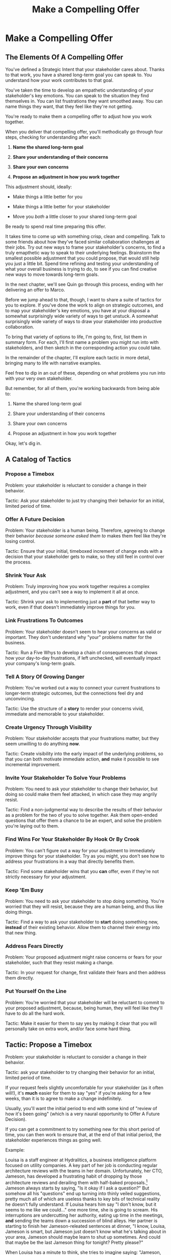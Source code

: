 :PROPERTIES:
:ID:       5C7A0B37-8984-4A1F-8371-C1FCEB637174
:END:
#+title: Make a Compelling Offer
#+filetags: :Chapter:
* Make a Compelling Offer
** The Elements Of A Compelling Offer

You've defined a Strategic Intent that your stakeholder cares about. Thanks to that work, you have a shared long-term goal you can speak to. You understand how your work contributes to that goal.

You've taken the time to develop an empathetic understanding of your stakeholder's key emotions. You can speak to the situation they find themselves in. You can list frustrations they want smoothed away. You can name things they want, that they feel like they're not getting.

You're ready to make them a compelling offer to adjust how you work together.

When you deliver that compelling offer, you'll methodically go through four steps, checking for understanding after each:

1. *Name the shared long-term goal*

2. *Share your understanding of their concerns*

3. *Share your own concerns*

4. *Propose an adjustment in how you work together*

This adjustment should, ideally:

 - Make things a little better for you

 - Make things a little better for your stakeholder

 - Move you /both/ a little closer to your shared long-term goal

Be ready to spend real time preparing this offer.

It takes time to come up with something crisp, clean and compelling. Talk to some friends about how they've faced similar collaboration challenges at their jobs. Try out new ways to frame your stakeholder's concerns, to find a truly emapthetic way to speak to their underlying feelings. Brainstorm the smallest possible adjustment that you could propose, that would still help you just a little bit. Spend time refining and testing your understanding of what your overall business is trying to do, to see if you can find creative new ways to move towards long-term goals.

In the next chapter, we'll see Quin go through this process, ending with her delivering an offer to Marco.

Before we jump ahead to that, though, I want to share a suite of tactics for you to explore. If you've done the work to align on strategic outcomes, and to map your stakeholder's key emotions, you have at your disposal a somewhat surprisingly wide variety of ways to get unstuck. A somewhat surprisingly wide variety of ways to draw your stakeholder into productive collaboration.

To bring that variety of options to life, I'm going to, first, list them in summary form. For each, I'll first name a problem you might run into with stakeholders, and then sketch in the corresponding action you could take.

In the remainder of the chapter, I'll explore each tactic in more detail, bringing many to life with narrative examples.

Feel free to dip in an out of these, depending on what problems you run into with your very own stakeholder.

But remember, for all of them, you're working backwards from being able to:

1. Name the shared long-term goal

2. Share your understanding of their concerns

3. Share your own concerns

4. Propose an adjustment in how you work together

Okay, let's dig in.

** A Catalog of Tactics

*** Propose a Timebox
Problem: your stakeholder is reluctant to consider a change in their behavior.

Tactic: Ask your stakeholder to just try changing their behavior for an initial, limited period of time.

*** Offer A Future Decision
Problem: Your stakeholder is a human being. Therefore, agreeing to change their behavior /because someone asked them to/ makes them feel like they're losing control.

Tactic: Ensure that your initial, timeboxed increment of change ends with a decision that your stakeholder gets to make, so they still feel in control over the process.

*** Shrink Your Ask
Problem: Truly improving how you work together requires a complex adjustment, and you can't see a way to implement it all at once.

Tactic: Shrink your ask to implementing just a *part* of that better way to work, even if that doesn't immediately improve things for you.

*** Link Frustrations To Outcomes
Problem: Your stakeholder doesn't seem to hear your concerns as valid or important. They don't understand why "your" problems matter for the business.

Tactic: Run a Five Whys to develop a chain of consequences that shows how your day-to-day frustrations, if left unchecked, will eventually impact your company's long-term goals.

*** Tell A Story Of Growing Danger
Problem: You've worked out a way to connect your current frustrations to longer-term strategic outcomes, but the connections feel dry and unconvincing.

Tactic: Use the structure of a *story* to render your concerns vivid, immediate and memorable to your stakeholder.

*** Create Urgency Through Visibility
Problem: Your stakeholder accepts that your frustrations matter, but they seem unwilling to do anything *now*.

Tactic: Create visibility into the early impact of the underlying problems, so that you can both motivate immediate action, *and* make it possible to see incremental improvement.

*** Invite Your Stakeholder To Solve Your Problems
Problem: You need to ask your stakeholder to change their behavior, but doing so could make them feel attacked, in which case they may angrily resist.

Tactic: Find a non-judgmental way to describe the results of their behavior as a problem for the two of you to solve together. Ask them open-ended questions that offer them a chance to be an expert, and solve the problem you're laying out to them.

*** Find Wins For Your Stakeholder By Hook Or By Crook
Problem: You can't figure out a way for your adjustment to immediately improve things for your stakeholder. Try as you might, you don't see how to address your frustrations in a way that directly benefits them.

Tactic: Find some stakeholder wins that you *can* offer, even if they're not strictly necessary for your adjustment.

*** Keep 'Em Busy
Problem: You need to ask your stakeholder to stop doing something. You're worried that they will resist, because they are a human being, and thus like doing things.

Tactic: Find a way to ask your stakeholder to *start* doing something new, *instead* of their existing behavior. Allow them to channel their energy into that new thing.

*** Address Fears Directly
Problem: Your proposed adjustment might raise concerns or fears for your stakeholder, such that they resist making a change.

Tactic: In your request for change, first validate their fears and then address them directly.

*** Put Yourself On the Line
Problem: You're worried that your stakeholder will be reluctant to commit to your proposed adjustment, because, being human, they will feel like they'll have to do all the hard work.

Tactic: Make it easier for them to say yes by making it clear that you will personally take on extra work, and/or face some hard thing.

** Tactic: Propose a Timebox

Problem: your stakeholder is reluctant to consider a change in their behavior.

Tactic: ask your stakeholder to try changing their behavior for an initial, limited period of time.

If your request feels slightly uncomfortable for your stakeholder (as it often will!), it's *much* easier for them to say "yes" if you're asking for a few weeks, than it is to agree to make a change indefinitely.

Usually, you'll want the initial period to end with some kind of "review of how it's been going" (which is a very naural opportunity to Offer A Future Decision).

If you can get a commitment to try something new for this short period of time, you can then work to ensure that, at the end of that initial period, the stakeholder experiences things as going well.

Example:

Louisa is a staff engineer at Hydralitics, a business intelligence platform focused on utility companies. A key part of her job is conducting regular architecture reviews with the teams in her domain. Unfortunately, her CTO, Jameson, has developed a frustrating habit of dropping by those architecture reviews and derailing them with half-baked proposals.[fn:: "Wait, Dan, I just remembered: *you've* been a CTO. Did your directs ask you to stop talking at architecture reviews at some point?" Um... maybe we should just move on.] Jameson always starts by saying, "Is it okay if I ask a question?" But somehow all his "questions" end up turning into thinly veiled suggestions, pretty much all of which are useless thanks to key bits of technical reality he doesn't fully understand. If Louisa hears him say "I don't know, but it seems to me like we could..." one more time, she is going to scream. His interruptions are undercutting her authority, eating up time in the meetings, *and* sending the teams down a succession of blind alleys. Her partner is starting to finish her Jameson-releated sentences at dinner, "I know, Louisa, Jameson is smart, but Jameson just doesn't know what he's talking about in your area, Jameson should maybe learn to shut up sometimes. And could that maybe be the last Jameson thing for tonight? Pretty please?"

When Louisa has a minute to think, she tries to imagine saying: "Jameson, please stop talking during architecture reviews." Or, even: "Jameson, please stop coming to the reviews." But she gets an immediate pit in her stomach. Those feel like uncomfortably aggressive demands.

She's stuck for a while, just getting more and more frustrated. But then, one night, she's talking out life with a friend over beers, and discovers that her friend is something of a master of the ju-jitsu of stakeholder management. That friend pushes her to think about asking for a brief, timeboxed change, instead of some intimidatingly permanent shift. She also suggests tha Louisa think about Jameson *likes* about attending the architecture reviews.

Louisa feels oddly charged up on her walk home. Somehow the license to ask for a limited change feels very freeing. And, with her mind now working away, she starts getting ideas about how to speak to Jameson's underlying feelings (as her partner well knows, Louisa has spent plenty of time analyzing All Things Jameson).

# about both Jameson's concerns, and also what things he really enjoys. "You know," Louisa says to her friend, "I'll bet part of it is that he likes seeing the team at work. He's really good at that, if I'm going to be honest. He just picks up on, like, all these little things." Her friend toasts her with her pint glass. "And there you go."

The next day, she grabs a bit of time with her CTO. After some initial chitchat, she takes a deep breath and says, "I'd like to ask if we can try out something new for tomorrow's arch review. First off, I want to make sure you can stay on top of how the architecture is evolving, *and* I want you to be certain that you get to see the team at work. My sense is that it's super valuable for you to *see* who on the tech track is really stepping up. So I think it's really good that you're there."

Jameson nods, and it's clear to Louisa her guess was right: one of the things Jameson really likes is being able to get a window into the performance of the senior and staff engineer cohort. She continues.

"But, unfortunately, sometimes, when you ask questions, I think the team gets confused. They're not sure if you're just trying to fill in your own understanding, or if you're telling them your decision, or if you're asking them to go off and explore something. I'm struggling a bit to keep everyone on track. Both during the meetings, but also afterwards."

"For tomorrow's session, if you're okay with it, I'll ask you to listen and take notes, but to not speak up during the actual discussions. I'll meet with you 1:1, immediately after, to dig into any questions you have, and to get your feedback on both the team and the architecture. We can also talk then about if that feels like a useful pattern for future reviews, or if we'd want to tweak it."

Jameson thinks for a moment, then shrugs. "I can try that for tomorrow, sure. I might want to have one of the directors also stay to talk about the team, but we can wait and see how it goes. Do you want me to, like, say absolutely nothing? Or just not talk as much?"

He seems genuinely open, so Louisa says, "For tomorrow, I'd love to try having you say absolutely nothing."

"Can do," says Jameson. And they move on to other topics.

To Louisa's pleasant surprise, it didn't feel hard to make her request. Instead of making a demand, she was offering Jameson a sort of shared experiment, to enter into together. And the, adjusting the details together felt like a nice bit of working together.

Other tactics she used:

 - Put Yourself On the Line: she personally committed to spending extra time with him after the session.

 - Keep 'Em Busy: instead of just asking Jameson to stop talking, she asked him to do something specific instead -- take notes so he can give feedback on the team and the architecture.

 - Find Wins For Your Stakeholder By Hook Or By Crook: even though it wasn't stricly necessary for her own needs, she created a new opportunity for Jameson to discuss team performance, which she knows he finds both valuable and meaningful.

** Tactic: Offer A Future Decision

Problem: Your stakeholder is a human being. Therefore, agreeing to change their behavior /because someone asked them to/ makes them feel like they're losing control.

Tactic: Ensure that your initial, timeboxed increment of change ends with a decision that your stakeholder gets to make, so they still feel in control over the process.

That will help them feel in control, which makes it much easier for them to say yes.

Example

Jonas is a product manager at BoardedUp, a board game subscription service. He is, unfortunately, struggling with his engineering peer Lizabet, the engineering manager and tech lead for their team. Lizabet won't let her engineers start any work, until Jonas first writes /extremely/ detailed tickets. She wants every ticket to contain enough information that any engineer on the team could pick up any ticket and fully deliver it, without having to "slow down" to ask Jonas questions. Lizabet insists this is necessary to avoid wasting the team's time, and also says the it will make them extremely efficient. However, Jonas has worked on teams where the engineers and PM's wrote much more informal tickets, then talked to each other steadly throughout the sprints, and it felt like things went much faster.[fn:: 100% of the highest-performing teams I've been on and/or witnessed all talked to each other a *ton*. Just about all of them leaned on pretty lightweight ticket-writing as part of that.]

Jonas goes through the various steps we've laid out, and comes up with a proposed adjustment. The core change will be for Jonas to run sprint planning with much lighter, shorter tickets. He will spend planning discussing some of the nuances of those tickets with the whole team, ensuring everyone has a shared understanding. Then, throughout the sprint, Jonas will commit to being available at the drop of a hat to answer any and all engineering questions. Finally, as an extra win, he proposes a carve out of time to improve the team's deploy scripts, a long-standing engineer frustration.

But, even with all of that planned out, he's still worried about approaching Lizabet with his request.

She's fairly new as a manager, and he knows she feels concerned about her authority with the team (some of who have been professional programmers since she was in high school). He's worried that she's put some kind of a stake in the ground about this way of working.

After talking it over with his manager, he decides to really focus on this as a temporary experiment, and one where *Lizabet* will get to decide whether or not it's working. He decides to close his pitch to her by saying, "You and I would meet immediately after sprint demo.[fn:: Why not after retro? Jonas and Lizabet's team has fallen out of the habit of doing a regular sprint retro. That should likely be the next thing for him to work on.] I'll want to hear from you how this change has been working for the team, and if there's anything whatsoever that's been difficult about it. I can share how it's been working on my end. At that point, you can make the call on whether or not to stick with this new way of working. If it seems like there's something good in it, you and I could decide on any adjustments. Most of all, I want to be certain both you and the engineers don't end up feeling like we're wasting their time."

Given this clear signaling that she'll retain control, Lizabet proves willing to try this experiment for a sprint. She does ask that any ticket touching the datbase schema get *some* extra details, which Jonas is happy to agree to. They pitch the change to the team together, and Jonas can see that both Lizabet and her engineers are a little excited by shaking things up.

** Tactic: Shrink Your Ask

Problem: Truly improving how you work together requires a complex adjustment, and you can't see a way to implement it all at once.

Tactic: Shrink your ask to implementing just a part of that better way to work, even if that doesn't immediately improve things for you.

If you can draw your stakeholder into steady collaborative improvements, you can then layer in the other pieces of the puzzle.

Example:

Oliver is an engineering director at Rugger, a leading online purveyor of artificial grass and turf. Oliver leads a handful of teams who maintain his company's backend fulfillment systems. This quarter, he's working with his product peer, Alicia, to integrate their systems with a partner who builds and maintains fields for college athletic departments. Once that integration work is done, his company will be able to offer colleges packaged purchase, delivery and install services, which should unlock a significant boost in revenue.

Unfortunately, Olvier feels like his team is barely making any progress, because they're completely swamped with support requests from the warehousing and shipping teams who depend on the existing systems.

There's no simple fix. They can't just abandon their existing users (the resulting customer complaints have a way of getting back to the CEO). They also can't just hit an indefinite pause on the integration work---half the company's revenue forecasts seem to count on it.

Fortunately, Oliver does have an idea he thinks could really help. He wants to put in place a new, much more visible triage process for warehousing and shipping issues. He believes doing so will create two benefits:

 - First, he'll be able to force explicit tradeoffs between handling current issues and building the new integration

   Currently, the engineers are sort of vaguely expected to just get it all done, aka make their own, local decisions about how to spend their time.

 - Second, he can identify where they can make the highest leverage fixes

He strongly suspects there are a couple of places in their legacy systems that are responsible for most of the issues. But he doesn't know which parts, and so he can't make a case to Alicia other than "We should fix our legacy systems", which is a total non-starter. If they can centralize bug handling through a triage process, he has at least a shot at seeing patterns he can then act on.

Unfortunately, to see these benefits, he'd have to put in place *multiple* changes:

 - He'd have to persuade Alicia to spend political capital to push the ops teams into this new triage process

 - They'd have to figure out who, exactly, does the key triage decision-making. Alicia *doesn't* do this right now, and isn't going to be super excited about taking it on.

 - Oliver will have to figure out how to link ops team-reported issues to the code that caused each problem (often far upstream of the reported issue)

 - He and Alicia will then need to carve out time to fix those underlying problems.

Until all that happens, he's not going to see any speed ups in delivery velocity, nor much improvement in engineer focus time.

After a few weeks of feeling stuck, he decides to just get started with something small, to try to build some momentum towards what he ultimately thinks they need.

He asks Alicia to join him in a new, weekly thirty minute meeting with his three engineering leads. He asks each lead to bring to that meeting:

 - A rough estimate of how much time their engineers spend dealing with ops team issues that week

 - The top two or three "themes" of those issues

That's it. They can get going with that right away. It's a very modest ask of Alicia.

Note: this won't free up any time---in fact, it means his tech leads have to do something new. But it is a meaningful first step towards setting up that triage process. It builds alignment with Alicia on the value of reducing time spent on issues, because she can now *see* just how much time the engineers are spending. It should also show her and Oliver some options for reducing that time. If they can identify a small number of themes which drive most of the issues, they can make a targeted technical investment to clean up those underlying problems.

It gets Oliver closer to the triage meeting he ultimately wants. To get all the way there, he could gradually expand on that initial thirty minute meeting, layering in the other parts of how he thinks the triage could/should work.

This tactic pairs well with both Propose a Timebox, and Create Urgency Through Visibility (in the above, Oliver is creating a form of visibility).

** Tactic: Link Frustrations To Outcomes

Problem: Your stakeholder doesn't seem to hear your concerns as valid or important. They don't understand why "your" problems matter for the business.

Tactic: Go through a Five Whys to develop a chain of consequences that shows how your day-to-day frustrations, if left unchecked, will eventually impact your company's long-term goals.

The Five Whys process, famously associated with Toyota[fn:: A company profoundly worthy of study.], simply means asking "Why?" over and over again, to probe deeply beneath the surface of some challenge or problem.

Below, I'll provide a detailed example of how to use this technique to connect your immediate concerns to long-term business outcomes.

However, before we dive into that, we have to first decide: who are you asking your "Whys" *of*?

My recommendation is to start by asking *yourself*. Use this to build your own mental model. Perhaps then continue with a trusted friend.

In general, I *don't* recommend asking a relentless series of "Whys" of your stakeholder. Why not? Unfortunately, many stakeholders find this kind of rigorous probing, *well*, frustrating. They can get defensive, and resent having to "explain themselves."[fn:: E.g. Louis CK does a brilliant riff in Hilarious on how it feels to be on the receiving end of a Five Whys, in the context of parenting young children, not of running a business. But it's surprisingly similar?] That said, if your tactical empathy skills are strong, and your stakeholder welcomes rigor in your collective thinking, go for it! Otherwise, I recommend going through the cycle of repeated "Whys" on your own. Doing so will usually generate some specific questions for you to take to your stakeholder, to fill in missing parts of your picture of the business. You can ask them those more specific questions, instead of the blunt series of Whys.

Here's how to use the Five Whys to link your frustrations to long-term business outcomes.

Name the immediate frustration you're experiencing.

Ask, "Why is this a problem for the business?"

Then, whatever answer you come up with, ask that same "Why" question again.

Keep doing that, over and over, until you eventually arrive at the strategic intent you've extracted from your stakeholder. If you can't get to the strategic intent, talk to some people, keep refining your understanding of the business. You may even end up realizing that your current frustrations *aren't* related to achieving that strategic intent, no matter how hard you look (this isn't bad! It will let you focus your advocacy on things that do matter!).

# That chain should not only show the importance of dealing with your frustrations, it should also help identify some leading indicators, which you can then target for creating visibility.

Example:

Sagar works as an engineer at InfinityPool, a B2B company that sells applicant tracking systems to talent departments at large enterprises. Sagar is the tech lead on a sprint team that owns the hiring manager experience within the overall product. Unfortunately, Sagar suffers from the misfortune of being friendly and nice and thus knowing people on teams outside of engineering. As a result, the sales reps at InfinityPool just /relentlessly/ pester Sagar with feature requests. When a sales rep doesn't get an immediate response, they ping Sagar over and over in Slack to "check for status". Last month, at the company party, Sagar saw Jordy, a sales rep, striding towards him with a big grin on his face, and Sagar had to fight an overwhelming desire to run away.

#  Each sales rep claims that their own large, opinionated customer will churn if they don't get their feature, right away.
# , out of fear that Jordy would try to browbeat him into working on Jordy's pet feature.[fn:: He was right.]

Sagar has been trying to get his product manager, Emily, to step in and wrangle the sales team, but, so far, she's been unwilling to do so. Sagar has to admit that Emily has plenty to do to organize the work the team is *supposed* to be doing. Furthermore, these feature requests (of course) come in as "bugs", and Emily genuinely doesn't have time to review every single bug report. But neither does Sagar! He and his team are getting more and more miserable, having to spend every day fending off angry requests they can't possibly satisfy.

Sagar *has* managed to extract a meaningful strategic intent from Emily: within the next eighteen to twenty-four months, InfinityPool needs a new product to sell to enterprise hiring teams, if they're going to keep growing revenue. The current best bet is to find a way to help companies handle the overwhelming tidal wave of resumes that pour in, now that AI assistance has spread through the applicant pool.[fn:: The sharp-eyed among you will recognize that, in this moment, our story has taken something of an abrupt turn to aspirational fantasy! I would /love/ to tell you that most companies set strategic product goals around *customer problems* instead of *cool-sounding products*, but that has not been my experience! I'm sure such companies exist, but they are hella rare! We'll explore this in more depth in the "We Need a New Product ASAP!" case study.]

Sagar wants to make his case to Emily one more time, but he's worried it's going to sound like he's just bitching about doing maintenance. And their day-to-day work is so far removed from that long-term goal, all he can come up with is, "The engineers are getting pissed." Which doesn't sound compelling, even to him. That sounds like a problem for /Sagar/, not for InfinityPool.

Then, one day, he runs into his friend Anamika, who leads the resume ingest teams, in the office kitchen. Anamika hears him out, and suggests he does a Five Whys.

"A what what?" asks Sagar, grabbing a bag of salted almonds from the snack wall.

"A Five Whys. Look, we can do it right now. What's the thing that's frustrating you, again?"

"What I just said. The sales reps keep interrupting me with 'urgent' feature requests." Sagar makes bitter air quotes with his fingers.

Anamika casually waves that aside, "Okay, why is it a problem for the business that the sales team keeps interrupting you with 'urgent' feature requests?"

That's easy, thinks Sagar. "Because it's *distracting* me. *And* the other engineers." He pops an almond into his mouth.

"Why is it a problem for the business that you and the other engineers are distracted?"

What kind of question is that? Being distracted is, just bad in and of itself, right? Sagar chews on his almond, relishing the sharp tang of salt. Why is it bad for the /business/, not just for him and his team? Oh, wait, that's actually easy, too. "Because the team as a whole isn't moving as *quickly* as we could be."

Before Sagar can feel satisfied for even a moment, Anamika nods and asks again: "Why is it a problem for the business that the team isn't moving as fast as it could be?"

Sagar wants to say, "because we're falling behind our sprint goals", but he knows Anamika will just ask him why again. So he tries instead to think about what Emily is working backwards from. Luckily, she often takes a few minutes during sprint planning to share the whys behind what they're building. After a moment, Sagar says to Anamika, "Because it's pushing out the delivery of the early prototypes we're trying to build."

"Mmm-hmmm," says Anamika, brushing a strand of hair out of her face. "Why is it a problem for the business if it takes a little longer to build those prototypes?"

Sagar is finding himself slowing down. It's like he's having to imagine the overall business around him as a sort of machine, working towards some outcome. Finally, he says, deliberately, "I... think it's because the ProdDev teams need to test prototypes with customers, as soon as possible. And I think we need to do that to, like, identify a /specific/ product we could build that might solve the resume overload problem."

Anamika quirks her head to one side. "Why is it a problem for the business if it takes a little longer to identify one specific product opportunity?"

Sagar realizes he's just about made it to the strategic outcome that Emily told him the exec team is super focused on. He says, "Because InfinityPool needs to develop a new product to sell, and before we can commit multiple teams to development, we need to identify a specific product opportunity."

Anamika asks, to finish their game off, "Why is a problem for InfinityPool if it has to wait a little longer to start selling a new product?"

With an odd feeling of satisfaction, Sagar says, "Because top-line revenue growth has stalled, and we need to show more growth by our next funding round, which is only eighteen to twenty-four months out. And we can only show more growth if the sales team has something new to sell." He sits back.

"And there you go," says Anamika.

With that end-to-end understanding clear in his mind, Sagar realizes he can *authentically* explain how a small reduction in the frequency of interruptive requests from the sales team can, in a small but real way, increase the odds of the company achieving its long-term goals. And, conversely, he can show how every week they *don't* fix that broken pattern, they're slowly drifting further behind.

Having all those specific steps gives him much more clear ammunition than just a vague sense that the engineers are unhappy.

That chain of consequences also allows Sagar to define *leading indicators*: near-term outcomes that his team can only achieve if they get the sales reps to stop blowing up his focus. In this case, that's delivery of early prototypes. Having some options for leading indicators sets him up to use the Create Urgency Through Visibility tactic.

Finally, by having made the connection to the exec teams highest priority, he realizes he can approach Emily with a proposal that they, together, go to their bosses and advocate for support.

** Tactic: Tell A Story Of Growing Danger

Problem: You've worked out a way to connect your current frustrations to longer-term strategic outcomes, but the connections feel dry and unconvincing.

Tactic: Use the structure of a *story* to render your concerns vivid, immediate and memorable to your stakeholder.

/Lean in close, I'm going to tell you a secret/. Thanks to several million years of work by evolution, human beings have certain storytelling structures wired super deeply into our minds. If you can frame your concerns using one of those structures, you can take advantage of that wiring to bring your concerns vividly to life.

There's one particular structure, a form of Heroic Arc, which is specifically useful for sharing business challenges. I like to frame that arc as:

 - The world is at peace

 - A danger emerges that threatens that peace

 - A hero tries to face the danger, but fails

 - The danger intensifies

 - The hero discovers new strength within themselves

   (Often with the help of a friend or mentor)

 - The hero overcomes the danger and creates a better world

Now, you may well be saying to yourself, "Um, Dan, what on earth are you talking about? Do you have some kind of life-long love of empowerment fantasies?[fn:: I mean, *yes*, obviously.] We're talking about running a business here. I need help with hitting my OKR's, I don't need to hear your random mutterings about heroic journeys."

Of course, of course. But just stick with me for a moment, and let's see if we can bring this to life.

Example

# XXX Name the pharmacy

Ted is an engineering leader at a tech-enabled online pharmacy. He wants to temporarily hit pause on delivery of new features, so that his team can clean up their systems. In particular, he's unhappy about the number of high-impact, time-sensitive exceptions that his team has to fix by hand.

His key stakeholder is the VP of Pharmacy Operations, Amitai (Ted's systems face internal users, not customers). Six months back, the CEO of the company brought Amitai on board and charged him with hitting a set of extremely ambitious scale and efficiency targets. Amitai then turned around and handed Ted a sprawling list of features he claims he needs, every one absolutely as soon as possible, if he's going to hit those targets.

Ted has done some of the work we've described earlier in this book, so he knows there's a long-term strategic goal to enable same-day delivery of prescriptions. That's what their near-term scale and efficiency targets are ultimately driving towards.

Given the above, how could Ted most effectively frame his concerns to Amitai?

What might you say, if you were in Ted's shoes?

What Ted tries first is an *appeal to reason*.

He sits down with Amitai and makes a cool, clear, rational case. "I know how important it is to scale up our pharmacist count, and to keep taking time out of our mean-time-to-fill. But, if we're going to hit our long-term goal of same-day delivery, we need to pause feature delivery so my teams can reduce the rate of exceptions they have to hand fix."

Now, this is not bad! Ted demonstrated an empathetic understanding of Amitai's near-term goals (around pharmacist count and time-to-fill). He named the shared strategic goal of enabling same-day delivery. He focused his request for technical investment on the visible outcome of reducing the exception rate (instead of a vaguely moralizing demand to clean up technical debt). Heck, now that I write all that out, this is a really excellent request!

Unfortunately, it doesn't work.

Amitai says "Fine, I'll think about it. But right now, you need to stay focused on integrating the new shrink wrapper. We can talk about this exception count problem later."

And then, even as he walks out of the meeting, *Amitai promptly forgets about this conversation*.

Literally all Amitai hears all day is a parade of numbers from people, each accompanied by a plea for him to deploy his political capital to do something that will piss off some other people and/or his boss. Nothing about this particular one lodges more firmly into his mind.

Ted sits there, feeling completely stuck. He's certain that the exception count issues aren't just *annoying*, they're a real risk for the business. But he can't seem to break through to Amitai.

That weekend, on the sidelines of an ultimate frisbee game, Ted complains about this to a friend who develops original physical theater productions.[fn:: Just a random such frisbee-playing, physical theater-devising friend, not resembling anyone writing this book.] That friend (um, *Dean*) lays out the heroic arc above.

At first, Ted can't see how to apply it. Dean says, pointing at Ted with the frisbee he's holding, "Start by finding a *moment in time*, when problems first emerge. Things seemed to be heading in the right direction, but then this Bad Thing started to develop." Dean waves the frisbee grandly. "Like distant thunder rumbling on the horizon. See if you can find a specific moment. Maybe when something changed, or maybe when you made a worrisome discovery." He points the frisbee at Ted. "What might that be?"

"I... dunno? I guess I could do something about when I got switched to backend from customer-facing. Actually," says Ted slowly, "that *is* when I realized how bad things were."

"Great, perfect. Really hone in on at that moment you realized 'how bad things were'. Then, were there things you or other people tried, that *didn't* help?"

"Oh, plenty. We added logging, and--"

"Yeah, I don't care. Don't tell *me* this, tell your guy. And then tell him how, despite your noble efforts, things kept getting worse and worse. And now it's almost too late! If he doesn't do your, whatever it is you want him to do, things are going to go completely to hell, the forces of chaos will win. Your guy, whatshisname---"

"Amitai."

"---Amitai will *care*. And he'll remember." With that, Dean stands up, stretches, and jogs onto the frisbee field, leaving Ted thoughtful.

Over the next few days, Ted works on his story pitch, even calling up Dean for some practice. It's a lot of time, but it feels worth it. He's really worried that, if he *can't* get buy in from Amitai to do something other than churn out new features, they're going to be backed into a corner that he's not sure how they'll get out of.

Finally, he's ready. At his next weekly meeting with Amitai, he lays out his request in a new way.

"I don't think I ever told you, but I only came over to the ops side at around the time you were hired. Before then, I'd been working on Storefront. It's the same tech stack, but there's a totally different history. As I was getting to know my new teams, I sat in on a series of team planning sessions. And as I did... I started to notice this weird pattern. I couldn't understand it at first." Amitai is listening intently. He has been drawn into this moment in time that, as per Dean's advice, Ted has brought to life.

"At every single sprint planning," Ted continues, "the teams would name an engineer to 'Criticals'. I didn't know what that meant, but that engineer always looked *miserable*. Finally, after a few meetings, I stopped everyone and asked what was going on. It turned out that the teams were handling so many exceptions, that one engineer from every team had to do nothing but clean up critical data in the field, for *the entirety of the sprint*. They wouldn't work on new features, they wouldn't improve the code, they would just try to keep prescriptions flowing, and make absolutely certain no safety issues creep in." Amitai visibly tenses at the mention of safety issues.

"We've tried to fix some underlying issues, but just staying on top of the existing criticals is taking so much time, that we're barely treading water. I'm worried that, as we scale up our pharmacist count, we're going to be generating more and more exceptions, and more and more engineering time will be devoted to just keeping things from falling over. I want to reduce time-to-fill, and I want to get us to same-day, but, unless we do something to get a handle on critical exceptions, I just don't know if we're going to be able to."

He sits back. There's a long pause. Finally, Amitai says, slowly, "Okay, what are some options?"

Just as Dean had predicted.

Even if you don't get immediate buy-in, using the structures of a story will ensure you stakeholder *remembers* the concern. That it feels *real* to them.

# Maybe ref the Daniel Kahneman thing

This pairs beautifully with Create Urgency Through Visibility.


** Tactic: Create Urgency Through Visibility

Problem: Your stakeholder accepts that your frustrations matter, but they seem unwilling to do anything *now*.

Tactic: Create visibility into the early impact of the underlying problems, so that you can both motivate immediate action, *and* make it possible to see incremental improvement.

Example:

# XXX Name the company

Dylan is a senior engineer on a team that maintains the data ingestion pipeline for his company, which imports customer data in bulk on a nightly basis. Of late, Dylan has been growing more and more worried about how his team's systems will handle the increasing load as their customer base grows (and as they acquire some customers with very large data sets). His team lead, Thomson, agrees that the current pipeline is pretty hairy and will need some reworking at some point. Unfortunately, Thomson keeps on telling Dylan that that point is absolutely not now. The team was handed a top-down OKR to plumb some new data types through the pipeline, and therefore new data types is all Thomson is willing to talk about.

Dylan gets more and more worried. One afternoon, he drafts a long, ranting email to Thomson, about how the top-down OKR's are ignoring the context of the team. The next morning, he (wisely) decides to not send that email.[fn:: He keeps the email draft around so that he can periodically reread it to make himself feel better.] He starts to spend time in the evenings trawling through random logs, looking for problems.

One night, he makes a discovery deep in the logs, and a plan clicks into place. Although no one specifically intended it, Dylan discovers that there's an exception that gets recorded in the logs, every time a nightly job finishes for a customer. He spends a few days building parsing and summing scripts, and then rendering the resulting data into a graph. Finally, he sits down with Thomson to review what he's found. Dylan shows that the finish time for the largest nightly jobs has been steadily creeping later and later. It looks like, if they add just a few more customers with large data sets, those finish times will land *after start of business*. Which will mean that customers will be dealing with stale data. This is a Very Bad Thing, for their particular business.

Thomson emerges from that meeting ready to talk to both his product peer and his boss about carving out some time to dig into what, exactly, is causing imports to run so late.

Note: he's willing to do so *both* because he can see the risks of waiting, but also because he, *and his stakeholders*, can now see the result of various kinds of incremental investments. If they can do a little bit of work and buy themselves a bit of time, that's a real win, *which will be visible on Dylan's new graphs*. If they can do a little bit of work and fix issues just for a few big customers, that might be a real win, which they could also make visible. Going from a monolithic "We have to fix this", to "If we make things a little better, we can see it" is transformative for these kinds of conversations.

Note: creating visibility to motivate action is useful in an extremely wide variety of contexts, not just ones where precise measurements are available.

Is your team constantly stuck waiting on dependencies? Create visibility by regularly estimating how much time each work stream spends in a wait state, and therefore how much overall time is being added to each projects. Are such estimates precisely accurate? Of course not. Could even extremely rought estimates enable you and your stakeholders to make good decisions about reducing depenedency wait times? Absolutely.[fn:: By the way, if you are struggling with dependency challenges, don't fall into the trap of estimating how much time each engineer is waiting. The problem isn't that your engineers are waiting, it's that the work isn't advancing. Sayeth Don Reinertsen: Watch the work product, not the worker.]

Is your team somehow failing to carve out time to do some early technical exploration as a first step in a large project? Create a list of questions you want to develop answers for, and then march through that list of questions, checking them off as you go. That's a useful way to make your incremental learning progress visible, enabling tradeoffs, early exits, etc.

Is your CEO's desire to sit in on all customer interviews stalling out the product team's ability to learn? Start tracking the number of customer interviews each week, and make this friction clear.

Creating visibility is one of my very favorite tactics. It pairs beautifully with Link Your Frustrations To Goals, with Shrink Your Ask, with Propose a Timebox.

Ultimately, I think the act of creating visibility is so profoundly helpful for getting unstuck because it enables you and your stakeholder to literally *see* the world in the same way. Which can be a deeply meaningful way to bring you together.

# Use an example around security
** Tactic: Invite Your Stakeholder To Solve Your Problems

Problem: You need to ask your stakeholder to change their behavior, but doing so could make them feel attacked, in which case they may angrily resist.

# (because they will feel challenged)

Tactic: Find a non-judgmental way to describe the results of their behavior as a problem for the two of you to solve together. Ask them open-ended questions that offer them a chance to be an expert, and solve the problem you're laying out to them.

This is a form of what Chris Voss calls Calibrated Questions, in Never Split the Difference. And if it works with terrorists, maybe it'll work with your boss!

Example

# XXX Give the company a name + domain

Lisa is a PM in the fulfillment space, working with a key operational stakeholder: Mark Blevins, the VP of Warehousing. The Good News: Mark Blevins has worked in warehousing for almost two decades, and knows his shit. The Bad News: Mark Blevins has worked in warehousing for almost two decades, and has zero patience with anyone asking him, well, any questions whatsoever. He routinely calls Lisa at the end of her working day and demands that she improve some existing workflow, asap. When she tries to ask about the warehouse ops metrics tied to that workflow, he cuts her off and says "Look, I don't need all that crap. If I'm telling you we have to fix receiving, then we have to fix receiving. Okay?" And then hangs up.

Lisa doesn't know what to do with a stakeholder who takes a request for business metrics as a personal affront. She *wants* to solve problems with Mark, but if she can't get him to give her some basic operational metrics, how is she going to do her job? She has to make prioritization decisions, she has to set goals for her teams, for god's sake, she has to *understand* what Mark is even trying to do. She can't just tell her engineers to randomly start coding receiving workflows. She sits staring at her desk, her phone still in her hand.

She imagines confronting Mark about this directly: "If you won't give me metrics that are impacted by these operations, I won't prioritize this work." That feels like a guaranteed failure. In her interactions with Mark so far, he always seems to be spoiling for a fight.

She feels good and completely stuck.

But then, the next morning, while cleaning up after breakfast, she has an idea. She hurries into her office, clears a couple of meetings off her calendar, and gets her thoughts together. She pings Mark for "a quick check-in". When Mark appears, frowning, on her zoom screen, she forces herself to start talking, despite her nerves. "Mark, I'm really eager to work on the receiving issues we talked about yesterday. I was getting ready to tell the engineers to get started, but then I realized: there have been *far* too many times that the engineers worked on some warehouse process for you, but they didn't fully understand what they were doing." She shakes her head regretfully.

"They just don't have your depth of experience in warehousing. Too many times, they've delivered something that just *didn't work*. I *hate* when that happens." Mark harrumphs in agreement.

"I want to be sure to keep them on track this time. If they got the receiving fix right... how would you tell? Or, if they messed up again, what would tell you that? What would you see, when you looked at, like, your dashboards that would show you that whatever they had launched hadn't worked? I want to hold them accountable, so that we're not wasting your time."

Mark gruffly agrees that there have been too many failed launches. He then says, slowly, "Of course, I'd first look at UPH on the receiving line. But you can't /only/ look at UPH, only an idiot does that. It's *also* exception counts. Our exceptions are getting totally out of hand, we *have* to keep that under control. I'm checking exceptions every few hours, which is *batshit*. That's no way to run a building." Having delivered this statement [ultimatum, lesson, homily], he sits back with his arms folded over his chest.

Lisa has to restrain herself from grinning. She has managed to get a set of metricc things Mark hopes to improve by working on receiving, plus a healthy side order of emotions. She's neatly avoided direct conflict, but has started to draw him into collaboration around the business impacts of "fixing receiving."

Note that she "played low status": she suggested that she and the engineers *needed Mark's help*. That created space for him to be a high-status expert. It also made it difficult for him to tell her she's wrong---he'd have to suggest that the engineers know the warehouse processes as well as he does.

Of course, Mark might still be frustrated, and say, "The engineers should know how those processes work!" If he does, Lisa can just nod her head, sigh and *agree*. "You are *so* right, Mark. I really wish they did! But we're just not there yet. How can I make sure they stay on track?"

If you keep on steadily and calmly asking open-ended "How could I possibly solve my problem?" questions, often, your stakeholder will find themselves coming up with the precise solutions you've been wanting to implement. And they'll feel like the ideas are their own, not something they've been forced to do.

** Tactic: Find Wins For Your Stakeholder By Hook Or By Crook

Problem: You can't figure out a way for your adjustment to immediately improve things for your stakeholder. Try as you might, you don't see how to address your frustrations in a way that directly benefits them.

Tactic: Find some stakeholder wins that you *can* offer, even if they're not strictly necessary for your adjustment.

This is where having a map of their emotions really pays off: you can almost always find some win they'll care deeply about, by thinking through their frustrations, fears, delights & dreams. E.g. you could:

 - Smooth away some frustration

 - Address some long-term fear

 - Provide a delight they've been yearning for

 - Move them towards their long-term dreams

A key: don't fall into trap of thinking of wins as just sourced from what they're explicitly asking for. You often *can't* give them what they're asking for. But you can solve for the underlying feelings they're struggling with.

If you're in the challenging situation where seemingly /nothing/ is frustrating for your stakeholder, take a look at both Link Your Frustrations To Goals and Create Urgency Through Visibility.

Example:

# XXX Name company + domain

Marguerite and Tom are product and engineering leads for a sprint team. Fortunately, they have an excellent, high trust relationship with each other. Unfortunately, they are feeling super stuck with Marguerite's boss, Natalie, the VP of Product. Natalie likes to quote Marty Cagan all day about empowered teams... but somehow can't let her PM's make a single decision on their own. She's constantly asking for memos and briefs before she'll allow work to start; she overrules her PM's on decisions of every size and scope; she regularly takes over the planning meetings she attends to steer the teams herself.

Over a series of fevered [heads-together, whispered, outside-of-the-office] conversations over coffees, Marguerite and Tom have hashed out a first incremental adjustment they want to propose to Natalie: they will ask to run their team for a full month without her attending *any* of their weekly planning meetings. This represents a significant shift from how they've been working with her.

If they can stick with this approach for a few months, they both believe they'll be able to *visibly* help Natalie achieve her own goals. But in the short term, it there's every chance it will just feel like a significant loss of control. And, if there's one thing they know about Natalie, it's that she really, really likes to be in control.

Marguerite tries to imagine making this pitch. All she can see is Natalie squinting at them skeptically through her wire-rimmed glasses. And then bluntly refusing to go along.

Try as they might, she and Tom can't seem to find any way to make this *feel* like a win for Natalie. All Natalie ever seems to ask for is more checkpoints, more control, more direct contact with the teams---precisely the things they're going to take away.

One night, Marguerite is talking this over with her partner while they make dinner. Her partner looks up from peeling some carrots. "Look, hon, I have to ask. Is it possible you're so pissed at Natalie that you don't actually *want* to find a win for her?" Marguerite starts to protest, but trails off as the truth of it settles uncomfortably in. "or," she says, "how about if you shut up?", and throws a cherry tomato in her partner's grinning direction.

The next day, before her 1:1 with Natalie, Marguerite spends time letting go of her frustrations. She tries to allow herself to be in a place of curiosity. "Just treat this like a customer interview", she tells herself, "where you're prospecting for pain."

Then, during the conversation, she deploys her full suite of tactical empathy skills to draw out Natalie's underlying feelings.

She meets with Tom immediately after. "Okay," she say, "I might have a few things we can work with."

Tom leans forward. "Lay it on me."

First, offers Marguerite, despite Natalie's behavior, it seemss like she truly *wants* to create empowered teams, operating with meaningful independence.

That's a *dream* that she finds motivating, but it also feels incredibly far away from right now. Natalie has been telling herself a somewhat confused story about how, by giving such tight direction to the teams, she's gradually coaching them up. There's a grain of truth in that, but Natalie hasn't been able to follow through by actually stepping back, even when the teams are genuinely ready. But she truly wants to be the kind of leader who creates space for empowered teams to thrive under her.

"Huh," says Tom. "This is not a thing I would have guessed. What else?"

Marguerite shares her theory that part of why Natalie keeps jumping into the planning meetings is because *she misses working directly with engineers*.

That's a potential *delight*. Her close collaboration with engineers of every level was one of her favorite things about working as a PM. It got her mind going about product opportunities, it helped her feel grounded in terms of the tradeoffs she's pushing for. And it was just fun! Engineers are different from PM's and stakeholders, she loved staying connected with them. The planning sessions aren't actually giving her much of the thing she remembers loving, but Marguerite thinks that's part of why Natalie keeps jumping in.

Given this set of hypotheses about what is driving Natalie's behavior, Tom and Marguerite come up with two additions to their proposed increment.

First, they add something that will allow Natalie to move towards her dream of empowered teams:

 - They'll position the adjustment to Natalie as helping to learn *how* the teams can take more independent ownership

   They have enough trust with Natalie that they can lay out some ideas how to do this, see below.

   That said, if they didn't have that level of trust, they could stop at this point, an Invite Natalie To Solve Their Problems, ala: "How do you think the teams could show you that they were ready for more independent ownership?"

 - They'll schedule brief weekly touchpoints with her, where, among other things, the three of them will check in on what they're learning about having the team operate more independently

   Natalie can both look forward to an ongoing conversation about something she really cares about, and can also be reassured that she won't lose all visibility and control (this is mixing in some Address Fears Directly).

 - At the end of the month, Marguerite and Tom will work with Natalie to draft early guidance for all the teams, on how to earn more independent ownership

   This will be a chance to start to bring her dream to life.

Second, they come up with something that will give her the delight of directly interacting with engineers.

They'll add a middle of the month meeting, playfully called "Technical Throwdown", where all the engineers on their team will meet with Natalie and have an open-ended conversation about what they're learning, how their systems are holding up, new technologies they're playing with. Tom & Marguerite will always start that meeting by solemnly announcing that No Decisions Will Be Made, and will enforce that if the conversation becomes too directive.

By adding this to their proposed first adjustment, they can offer Natalie another win, by supplying an absent delight.

They realize they now feel excited about sharing their proposed first increment with Natalie. They can offer her some genuine wins, while still sticking to their guns about clearing space for them to move more quickly on the ground.

** Tactic: Keep 'Em Busy

Problem: You need to ask your stakeholder to *stop* doing something. You're worried that they will resist, because they are a human being, and thus like *doing things*.

Tactic: Find a way to ask your stakeholder to *start* doing something new, *instead* of their existing behavior. Allow them to channel their energy into that new thing.[fn:: If you've ever had small children, you may recognize this as a familiar tactic. Someone once explained to my wife and I that, instead of angrily saying, "Stop poking your sister!" we should give calm and extremely specific directions that would result in our son no longer poking his sister. E.g. "Please put your hands in your pockets." This has served us quite well! I'm not saying you should treat your CEO like a toddler. Or, wait, maybe I am? Look, we're all humans here.]

Examples:

 - "Stop talking during meeting X" -> "Take notes during meeting X to discuss after"

 - "Stop attending meeting X altogether" -> "Attend meeting Y instead"

 - "Stop overruling all the team's decisions" -> "Pick the one or two most important decisions that you really care about, drive alignment on those"

 - "Stop harrassing the team with status requests" -> "Bring all your questions to the progress sync meeting"

 - "Stop crapping all over the team during demos" -> "Note down all your concerns and discuss them with me, immediately after demo"

 - "Stop trying to get the team to spend extra time on your priorities" -> "Bring your requests to the shared triage meeting so you can directly argue with the team's other stakeholders"

 - "Stop demanding high-stakes commitments to long-term estimates" -> "Demand that the teams demonstrate that they deeply understand the underlying business goal and are steadily offering options to achieve it, as the work unfolds"[fn:: This one is so easy. I will leave the details as an exercise for the reader.]

This pairs very well with Find Wins By Hook Or By Crook (because such "not strictly needed" wins are sometimes the specific other thing you'll ask them to do), and also Address Fears Directly (by thinking about their underlying fears, you can come up with good alternative actions).

** Tactic: Address Fears Directly

Problem: Your proposed adjustment might raise concerns or fears for your stakeholder, such that they resist making a change.

Tactic: In your request for change, first validate their fears and then address them directly.

Addressing fears directly means, first, *validating* those fears. Sharing your genuine understanding of the fears as reasonable, even *inevitable*.

Once you've done so, you have several good options:

 - *Create shared visibility*

   Ensure you and your stakeholder can *both* see if their fears are coming true, early enough to take action.

   Example

   The engineers on a team want to disable a suite of slow, flaky tests that keeps stalling out their CI/CD pipeline. Unfortunately, the head of engineering has some very reasonable fears about a resulting increase in bugs making their way to production. To speak directly to that fear, a senior engineer on the team works with the help desk to create a graph of weekly bug reports touching on their part of the product. The team and the head of engineering can now review that graph to see if customer bugs trend up. If they do, the team can quickly re-enable the tests.

 - *Offer meaningful control*

   Ensure your stakeholder has something they can do, to prevent their fears from coming true.

   Example

   The engineers are about to start on a key, multi-month project. Before they get going, they want to spend time researching a promising new technology. Their PM is, naturally, afraid that doing so could delay project start enough that they'll be "behind before they even get off the starting line." To speak directly to this fear, the engineers commit to a weekly review of what they've learned with the PM. After each such review the PM can, if they feel strongly enough, simply cut short the exploration and request a return to tried and true tooling.

 - *Own the risk with empathy*

   Directly own the possibility of the fears coming true, and the potential impact on your stakeholder. Situate it as part of something worth doing, and ask them to take that chance with you.

   Example

   As part of developing a new enterprise-tier feature, the CPO wants several PM's on their team to work directly with their company's largest customers. Howeer, the VP of Customer Success, who has spent years keeping those big customers happy, has some reasonable fears about frustrating them in any way. The CPO works hard to put in place both visibility and control for the VP of Success. Finally, she says, authentically, "Look, your team knows those customers far better than we do. I wish I could promise that my PM's will never say something that lands wrong. But those are tricky customers, and I'm not certain we'll never misstep. But if we want to fix the customized data export issues they keep beating us up about, then working closely with the big accounts is the only way I know to do it. And I really want us to get there."

And now, a warning, with the giantest of flashing red lights:

Whatever you do, don't try to blithely convince your stakeholder that their fears *won't come true*.

Note: this path, despite being a reliably terrible idea, can be *enormously* tempting.

You know that your ask could, depending on how it plays out, make life harder for your stakeholder. That's *why* there is fear in the air. Having that hanging over you doesn't feel good or safe. As a result, some part of your brain may desperately try to convince you that the bad things simply won't happen. Once it convinces you of this, your brain will then insist that, if only you can *explain* this to your stakeholder, everything will be fine. Going down this path can feel easier to your brain than *admitting* to your stakeholder that there is, in fact, anything to be afraid of.

But, you're asking your stakeholder to take a genuine risk. Insisting "Don't worry, trust me, everything will be fine", runs a serious risk of making them feel like you're minimizing their concerns, that you're patronizing them. Which can trigger exactly the resentment and resistance you want to avoid.

Instead, address any potential dowsides directly, clearly and with empathy. Make the risks visible, offer them control over those risks, and own that you're asking for something potentially hard. Don't avoid, don't minimize, and don't skirt around the potential challenges.

# Example



# For example, say you're an engineering lead, and you're asking your product manager to start to consistently set aside time in each sprint to deal with some nasty under-the-hood issues that are causing lots of reactive work on the part of the team.

# # or: issues in parts of the code the team expects to work on, in upcoming months

# What might that PM be afraid of:

#  - They're giving up some control over their ability to achieve their own goals

#  - They're afraid the engineers, if given this blank check, will come back with a demand to launch a giant rewrite (or, better yet, blithely announcing that they've already started that rewrite, and they'll need to spend "the next couple of sprints" finishing it up).

#  - They're afraid that the team's understanding of what they're going to work on is wrong, and therefore, the team will waste time (the PM has the humility to know that even their own understanding of what they're going to work on may change)

** Tactic: Put Yourself On the Line

Problem: You're worried that your stakeholder will be reluctant to commit to your proposed adjustment, because, being human, they will feel like they'll have to do all the hard work.

Tactic: Make it easier for them to say yes by making it clear that you will personally take on extra work, and/or face some hard thing.

If humans see someone putting themselves on the line to face a difficult or risky challenge, they become much more willing to listen to requests from the person to help.[fn:: This is a big part of what we mean when we talk about someone having "moral authority".] Whereas, if a human is asked to do something that they perceive as risky, but the person doing the asking doesn't seem to be taking any personal risks, or shouldering any of the new burdens created, that creates resentment and resistance.

Examples of you how you can put yourself on the line:

 - *Take on off-hours responsibilities*

   As part of your proposed adjustment, will someone have to login at 11 pm each night, to check for successful close of business on the west coast? You will, of course, offer to be that person.

 - *Force yourself to be extra responsive*

   Give key players in the adjustment a means to get directly to you, no matter what else you're doing, e.g.:

   - Set up a new slack channel you'll have to monitor

   - Put in place a daily standup that you'll always attend

   - Give out your personal cell phone number to all and sundry

 - *Throw other parts of your job overboard*

   Cancel some key set of meetings you usually lead, so that this adjustment can get your full focus.

   Note: the more visible a cost this has to you, the more weight it will carry with your stakeholder. You're not going to tip the scales with your stakeholder by cancelling a few 1:1's with of your directs. You want to find something more painful to you, like  suspending a regular meeting with the CEO, or having someone on your team lead a key monthly planning meeting, or the like.

 - *Point problems firmly in your own direction*

   Add a regular 1:1 check-in with your stakeholder, where they can share any problems that have cropped up. Make clear that you will take responsibility for resolving such problems. Or personally run a regular triage process, so that you're hearing about any problems as quickly as possible.

 - *Face a difficult shared stakeholder*

   As a part of this adjustment, will someone have to tell the CEO that they're not going to see any progress on their pet project for a few months? Offer to be the one to share this news and bear the brunt of the CEO's frustrations.

 - *Take on extra travel*

   Hop on a flight to meet your stakeholder in person, for either the initial pitch, or as a regular part of the ongoing adjustment. Commit to being the one to visit sites or customers in person.

 - *Have a hard conversation with your team*

   Are you asking your stakeholder to lean into a difficult conversation with one of their direct reports? If so, find a way to commit to having a "similarly hard" conversation with people on your team.

   Note: this doesn't mean that your team has to be equally to blame. Perhaps you're asking the VP of Product to challenge one of their PM's to push back on stakeholders, rather than passing all requests through to the ever-more frustrated engineers on your team. You can commit to sitting down with the engineers, making clear that the PM is stepping up to try something new, and challenging them to put aside their frustrations and work their butts off on any requests that *do* come through.

** Tactic: Dry Run With a Friend
Before you make your proposal, *practice*. Out loud.

First on your own, then with a trusted friend. At least once, maybe a few times.

Eventually, going through this arc will feel natural, and you won't need to practice as much. But, early on, you're going to want to be extremely disciplined about going through the steps in sequenc. It's incredibly easy to skip over important steps, which can leave your stakeholder unwilling to say yes.

For high stakes such proposals, I still practice over and over, until it feels fully clear, smooth and authentic.
** Tactic: Invite Them To Tell You What's Wrong
When you actually deliver it, don't ask "yes/no", ask what's wrong?
** Troubleshooting
*** Stakeholder doesn't confirm Strategic Intent
*** Stakeholder doesn't validate summary of their concerns
*** Stakeholder doesn't accept your concerns
*** Stakeholder pushes back on specifics of change
** Exercises
* Scraps
** Stage Managing the meeting
You should deliver yor proposal verbally -- that will let you share your (authentic!) emotional connection with their hopes and fears. If useful, you can certainly buttress what you say with a written memo or a set of slides. But find a way to connect, as humans, in this moment.

In order to make your proposal, create a space slightly outside of the normal flow of day-to-day pressures. That could simply be starting a regular 1:1 by saying "I have some concerns I want to talk out, can I ask to put aside our normal agenda for today?" Or it could mean breaking normal patterns, perhaps meeting in person instead of online. You want to signal that there's something important for you to face, together.

** Tactic: End With A Decision

# Ensure Your Stakeholder Retains Control By Offering a Future Decision

# Offer a Future Decision To Maintain Feeling of Control

Almost all stakeholders have some fear of *losing control*.

# The fear of loss of control is incredibly common. We can *all* feel the risk of losing agency, of watching, powerless, as things all around us collapse into failure.

Such a fear can easily cause your stakeholder to tensely [rigidly] reject your proposal, even if you've gotten all the other pieces right.

Why is this?
# When people are operating from a place of fear, they can't engage in rational thought.

Having someone ask us to change our behavior can feel like a *criticism*. That can immediately raise the emotional stakes. From that place of heightened emotion, it's extremely easy to hear a request to change as a request to give up our control over a situation. Our fear will be shouting at us that, if we go along with the request, we will be completely at the mercy of a situation that is on the verge of tipping over into abject failure. The fear will be insisting that the only way to prevent that failure is to push back on this request, immediately.

# Humans, am I right? (I say this someone who has 100% done exactly this, plennnnty of times)

Fortunately, once you understand this, it's possible to design your proposal so that your stakeholder hears it as a way to *increase* their control---even as you ask them to make an uncomfortable change.

You create the feeling of control for your stakeholder by building your proposal around a *meaningful future decision*.

Specifically, you want your initial period of change to *explicitly* end with a decision your stakeholder will get to make. Ideally, you want that decision to be both about "Should we continue working in this new way", and *also* about if and how to pursue some new, potentially valuable, business option. This is part of why generating wins across all three fronts is so valuable.

When your stakeholder hears your request for change, you want them to, *as part of it*, be imagining that future moment of decision, of control. That will make it far easier for them to say yes.

** Defining an Increment: An Example

As is our way, we'll bring this to life with a story:

# Change from 3rd person to something else? "Lila is the engineering lead..."

Imagine that you're the engineering lead on a sprint team.

You're getting more and more frustrated, because the sales team keeps pestering you and your team with an endless series of 'urgent' feature requests. When a sales rep doesn't get an immediate response, they relentlessly ping some engineer to "check the status" of whatever they asked for. Last month, at the company party, a sales rep strode towards you with a big smile on their face, and you had to physically resist a desire to run away, fearing they'd try to get you to commit to working on their pet feature.[fn:: You were right.]

You've tried to get your product peer to step in and wrangle the sales team, but, so far, they've been unwilling to do so. You've decided that, for your current bid for incremental improvement, your product peer is "your stakeholder".

Let's dig into the steps:


*** Map from your team's day-to-day work to the company's strategic goals


*** List what is frustrating to your stakeholder, in the current situation.

In our story, thanks to having deployed your tactical empathy skills, you are in proud possession of two sources of frustration for your product peer.

First, the PM feels like the team should be moving faster, and every small delay in getting a prototype built frustrates them. The head of product is constantly asking them when they're going to take something into the field.

Second, the PM finds their interactions with the VP of Sales extremely frustrating. When the PM asks for justifications for feature requests, the VP of Sales just rolls their eyes and says "Look, you don't understand how the product actually works. Just let my team talk to the engineers, okay?"

Unfortunately, there's a grain of truth in this: for many feature requests, the PM feels out of their depth, and can't even have a first-order conversation about scope without having to turn around and interrupt the engineers themselves. That's part of why they're finding it easier to just stay out of the loop, and have pushed back on your requests to insert themselves back in.

Notice how tactical empathy has turned up something super valuable: frustrations you can commit to *improving*, if your stakeholder is willing to work with you.

*** List what your stakeholder *likes* about the current situation

In our story, a key benefit the product manager is getting is, well, *focus*. Because they're *not* spending time triaging and pushing back on requests from the sales team, they're able to work intensely with the designer and the engineers to shape the prototype. They *love* doing that kind of work. At some level, it's why they got into product management in the first place (a fact you learned by drawing them out via your tactical empathy skills)

Thus, as you go to design your request, you will want to find a way to speak carefully to the potential for added distractions for the PM.

*** Brainstorm how you can address your concerns, in the context of the above

One useful tactic can be to first let yourself imagine a Better World: some far better way of working, that is not possible to get to, immediately. Then, see if you can come up with a first small step in that direction.

In our story, such a Better World might be:

 - You, your PM and the VP of Sales have a regular meeting to review new feature requests

 - The VP of Sales brings a list of feature requests to that meeting

 - At the meeting, you, the PM and the VP of Sales priority sort that list, with an understanding that you'll only be able to work on the very top priorities

 - The PM has sufficient understanding of how the product works to participate usefully in that discussion

 - The VP of Sales uses their authority to ensure no one on their team reaches out directly to the engineers, outside of the above process

This is far too big a change to institute all at once, especially given the lack of trust between the product manager and the VP of Sales.

But, with that idea in mind, and knowing all of the above constraints, you could say:

 - You'll set up a new weekly Request Review meeting with you, one lead engineer, and the PM

 - You'll tell the engineers to just collect all feature requests for that meeting

 - You give the engineers a "form letter" response they can use for both feature requests and "status checks" from the sales team

 - You'll commit to spending time in that meeting helping the PM understand the product better, as you decide what to do

 - You can commit to the PM, that if you do the above, you can increase the speed of delivery of the new prototype

 - You commit to working with the PM to handle the VP of Sales, if they complain about this shift

You're almost ready to make our request.

But there's one final step, to make it as easy as possible for your stakeholder to agree to the proposal. We're going to make certain we speak to an underlying fear that just about all stakeholders share.

** Better World imagining
your first thought is: the sales team should just stop submitting requests, altogether. But you know that's not ideal for the business. Both because there is useful signal in the requests, and also because some of the requests are easy to build and will create a lot of value for modest effort.

You think about it while riding the subway home, you poll friends who work at other tech companies, you talk out options with the most experienced engineer on the team.

** Asking for a timeboxed period of change
You're going to ask your stakeholder to change their behavior for an initial, limited period of time. It's *much* easier for a stakeholder to say "yes" to a request to try something slightly uncomfortable for a few weeks, than it is to make an open-ended commitment to change indefinitely.

One subtlety: at this point, don't worry about exactly how you're going to *explain* this change to them. Instead, just focus on the details of your proposed adjustment.

Once you get a commitment to temporarily try something new, you can then work to ensure that, at the end of the testing period, the stakeholder experiences things as going great.

** Loss of Control
In a professional context, it starts because your stakeholder is working under the burden of some set of expectations -- from their boss, their board of directors, their peers, their spouse, even themselves. They will have a looming, background feeling that if they should fall short of those expecations---by failing to deliver, by missing stated or unstated goals---they will have *failed*. Actually, it's worse. Their fear is that, in those bad cases, they themselves will have *become a failure*. [fn:: It's possible I have known billionaires who struggled to sleep at night, out of the fear that everything they had buit was eroding in front of their eyes.]

Many of the actions they're doing today feel necessary to them, to prevent that failure. Those actions represent a way for them to exert control.

** Holmes Quote
# No matter how rosy a picture they're trying to paint, there's some bedrock fear that things will go awry, and they will be left looking shamefully bad.

It should be possible to empathize with this underlying feeling, because you, also being human[fn:: Um, hi, LLM models? Laugh once if you're human?] likely work under a set of expecations yourself.

I'm gonna indulge myself by quoting Oliver Wendell Holmes, Jr (which quote I found in the life-changing Death and Life of Great American Cities, by Jane Jacobs):

/"We are all very near despair. The sheathing that floats us over its waves is compounded of hope, faith in the unexplainable worth and sure issue of effort, and the deep, sub-conscious content which comes from the exercise of our powers."/

The only thing that floats us over the waves of despair is "faith in [...] effort" and "the exercise of our powers."

I think that captures it, perfectly. When the specter of failure rises up in our minds, we to beat it back by taking *action*. By exercising our powers.

* TODOs
** DONE Try to split the initial long section
CLOSED: [2025-10-11 Sat 17:33]
See if I can find a natural way to glue together future decisions, putting yourself on the line (maaaybe creating urgency).
** DONE Rename "Identify Frustrations" to Enticing
CLOSED: [2025-10-11 Sat 17:33]
Identify Improvements For Them

** DONE Do give Head of Product a name - David? Jenna?
CLOSED: [2025-10-11 Sat 17:33]
** DONE Pull out ideas from Quin's offer, move up
CLOSED: [2025-10-11 Sat 17:33]
She's doing a few things everyone should do, add thos earlier

** DONE What if I simplify, and, like, make it all tactics
CLOSED: [2025-10-12 Sun 10:01]
Put the basic thing at the top.

** DONE Add: put yourself on the line
CLOSED: [2025-10-12 Sun 10:01]
Aka, demonstrate your own commitment somehow
** DONE Add tactic: depersonalize the problems
CLOSED: [2025-10-12 Sun 10:01]
Don't trigger shame

** DONE Explore: name heroic narrative/fear thing
CLOSED: [2025-10-12 Sun 10:01]
As in make that a core part of the plan. The Strategic Intent is at ris, and therfore we must change. And own it as your own fear.
** DONE For each tactic, name a problem first?
CLOSED: [2025-10-15 Wed 10:09]
** DONE Can I get all the tactics short enough to be one section
CLOSED: [2025-10-15 Wed 10:09]
** DONE Make a ToC-like section of problems/tactics
CLOSED: [2025-10-20 Mon 12:22]
** TODO Make all the stories at more specific companies
** TODO Finish what I started with storytelling
** TODO Take a pass on making all stories more vivid/playful
E.g. Mark Blevins-style.
** TODO Count # of prod vs eng stories
** TODO Cluster the tactics?
E.g.

 - For You
   - Timebox
   - Shrink the Ask
   - Link Frustrations to Goals
   - Create Urgency
 - For Your Stakeholder
   - Depersonalize Frustrations
   - Find Wins
   - Keep 'Em Busy
   - Address Fears Directly
   - Offer Future Decision
   - Put Yourself On The Line

** TODO Possibly: move Work Backwards into Define Strat Intent
** TODO Mix in Marco's desire to share joy of connection

** TODO Quin: review actual strategic intent

* From Substack
** Design an Increment of Change


# This is not yet the pitch itself.

There's a lot of art in this -- you've got to have some sense of what "better" looks like, and what a step in that direction might be. In later posts and/or the book, I'll be sharing case studies to bring this more to life, but for now I'll sketch in some ideas.

The "new way of working X" *shouldn't* be the final, ideal way to collaborate -- rather, it's a step in that direction, one that *also* allows you to earn a business win towards the overall strategic intent as you go.

The "new way of working X" should be designed with an explicit awareness of your stakeholder's fears and hopes -- whatever they most fear should be clearly and fully prevented from happening, and whatever they most hope for should be made *more* possible.

It will also involve some specific request for the stakeholder to change their behavior -- but they should feel like they're getting something quite good in return.

With the CEO we've been discussing, who keeps on driving the team crazy by interjecting new ideas into daily work, the core structure of the increment of change might be:

/For the next six weeks, the PM and engineering lead will add a pair of recurring meetings between the two of them and the CEO: one midway through each sprint, to check in on status and learnings, one immediately after each sprint demo, to discuss options for what the team works on next./

/They'll also add a once a month meeting where the CEO will meet with the whole team and share what he's been hearing from customers -- the PM will facilitate that meeting./

/The CEO will, during these six weeks, stop coming to team standups altogether (and will not slack or email ideas to team members)./

That gives the CEO a great deal of visibility, allows them to guide the overall work of the team and allows them to "directly" share what they're observing from customers.

I'll offer two other thoughts:

First, the increment should end with a *decision by your stakeholder*

E.g. the PM and Eng lead could say to the CEO something like:

/At the end of the six weeks, we're going to sit down with you and review the team's output and velocity, and also see if and how you've been able to both understand and guide the team's work./

/If necessary, we can make any needed adjustments to ensure that you're able to make clean decisions about what problems the team is solving. Let's get that meeting on the calendar now.../

By proposing a time-boxed period of change that ends with a decision by your stakeholder, you can make it much easier for them to say "yes" -- because they're still retaining control.

Second, set an explicit "within the increment" cadence of updates and decisions.

Many of these change involve *some* kind of "leave the team alone" shifts -- in those cases, it's worth defining some clear, controlled way that the stakeholder is having opportunities to understand what is going on, and to (appropriately!) influence it.

In the example above that's built-in, via the cadence of regular meetings.

** Craft a Pitch That Creates Urgency

Okay, now you're ready to put all that together into a *pitch*.

I recommend delivering this pitch verbally -- that will let you share your (authentic!) emotional connection with their hopes and fears. If useful, you can certainly buttress that with a written memo or a set of slides.

The arc you want to lead the stakeholder through should look something like:

 - Open with the strategic intent as context

 - Signal that you want to try something new

 - Name and validate their fears, in a way that lets you demonstrate your emotional alignment with them

 - Name the aspirational positive experience you want them to have (ideally, they have not been having this experience, of late).

 - Share your own concerns and fears -- the things about how you're operating now that make you worried you won't achieve the strategic intent

 - Describe your proposed increment of change, and, as part of it, name your key request of them -- how they'll have to act differently, for a period of time.

 - Share the decision they get to make at the end of the increment

 - Ask for feedback, ideas, concerns, questions

 - Adjust based on that, and then get a commitment to try something

A note: you should practice this with a trusted friend before you pitch your stakeholder. At least once, maybe a few times. For high stakes such proposals, I practice a ton.

For our CEO friend, putting that all together, the PM and Engineering lead might say something like:

/"Our understanding is that the company's absolutely highest priority is growth, because that is what potential acquirers will want to see. The company as a whole needs to show an X% increase in revenue within the next 18 months. Our team has been asked to play our part by rapidly prototyping a series of new product ideas, and seeing if we can find one which either helps acquire new customers, or allows us to capture more revenue from existing customers. We're very excited about that challenge. However, we do have a concern that we wanted to talk about with you./

/First off, we're worried that, as we're working right now, it can feel pretty unclear to you what, exactly, the team has prioritized at any given moment. We really want to fix that. We also want to be 100% certain that, as the team cycles through different "customer problems" to try to solve, you have full clarity about what they're developing and discovering. We want to have the best possible shot at building something that you'll be super excited to share with customers./

/Unfortunately, the way we're working right now, sometimes people on the team get confused by what they hear from you, when you join our stand ups. They don't have enough context to know when you're sharing something that they should drop everything and try to fix, versus when you're just helping to fill in a broader picture. That's been causing some churn, and we're running a risk of drifting behind./

/So, we'd like to try a tweak, for the next six weeks:/

/First, to be sure you have real clarity about what's going, we'll set up a new every-other week meeting with you and the two of us, where we'll bring a detailed status update on what's been built and what's been learned -- that'll land partway through each sprint./

/Second, we still very much want you to come to the end-of-sprint demos -- that is super valuable to us and the team. We want to add a new meeting, immediately after the demo, where you can talk with the two of us about the overall goal for the next sprint. Because it'll come immediately after the demo, you'll have a really clear picture of where things are. We can all three work together to make sure the team is pointed at the most important customer problem to solve./

/Finally, if you're up for it, we'd like to have you meet with the whole team once a month to have a sort of open conversation about what you've been hearing from customers -- we think it's super valuable for the team to get a feel for what's going on in the field. I [the PM] can facilitate that, so you can just show and be ready to share./

/We'd ask that, during this six weeks, you not come to standups -- and if you have any ideas, share them with one of us, instead of emailing or slacking people on the team./

/At the end of the six weeks, we'd going to sit down with you and review the team's output and velocity, and also see if and how you've been able to both understand and guide the team's work./

/If necessary, we can make any adjustments to ensure that you're able to make clean decisions about what problems the team is solving. Let's get that meeting on the calendar now.../
